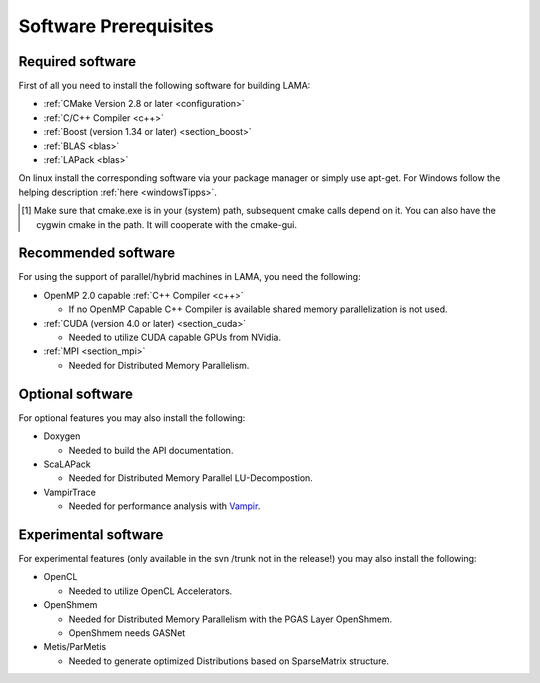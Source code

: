 Software Prerequisites
======================

Required software
^^^^^^^^^^^^^^^^^
First of all you need to install the following software for building LAMA:

- :ref:`CMake Version 2.8 or later <configuration>`

- :ref:`C/C++ Compiler <c++>`

- :ref:`Boost (version 1.34 or later) <section_boost>`

- :ref:`BLAS <blas>`

- :ref:`LAPack <blas>`

On linux install the corresponding software via your package manager or simply use apt-get.
For Windows follow the helping description :ref:`here <windowsTipps>`.

.. [#f1] Make sure that cmake.exe is in your (system) path, subsequent cmake calls depend on it. You can also have the
         cygwin cmake in the path. It will cooperate with the cmake-gui. 

Recommended software
^^^^^^^^^^^^^^^^^^^^
For using the support of parallel/hybrid machines in LAMA, you need the following:

- OpenMP 2.0 capable :ref:`C++ Compiler <c++>`

  - If no OpenMP Capable C++ Compiler is available shared memory parallelization is not used.

- :ref:`CUDA (version 4.0 or later) <section_cuda>`

  - Needed to utilize CUDA capable GPUs from NVidia.

- :ref:`MPI <section_mpi>`

  - Needed for Distributed Memory Parallelism.

Optional software
^^^^^^^^^^^^^^^^^
For optional features you may also install the following:

- Doxygen

  - Needed to build the API documentation.

- ScaLAPack

  - Needed for Distributed Memory Parallel LU-Decompostion.

- VampirTrace

  - Needed for performance analysis with `Vampir`_.
  
  .. _Vampir: http://http://vampir.eu/
  
Experimental software 
^^^^^^^^^^^^^^^^^^^^^
For experimental features (only available in the svn /trunk not in the release!)
you may also install the following:

- OpenCL
 
  - Needed to utilize OpenCL Accelerators.
   
- OpenShmem
 
  - Needed for Distributed Memory Parallelism with the PGAS Layer OpenShmem.
   
  - OpenShmem needs GASNet
   
- Metis/ParMetis
 
  - Needed to generate optimized Distributions based on SparseMatrix structure.
